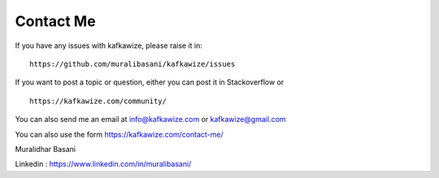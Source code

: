 Contact Me
==========

If you have any issues with kafkawize, please raise it in::

    https://github.com/muralibasani/kafkawize/issues

If you want to post a topic or question, either you can post it in Stackoverflow or ::

    https://kafkawize.com/community/

You can also send me an email at info@kafkawize.com or kafkawize@gmail.com

You can also use the form https://kafkawize.com/contact-me/

Muralidhar Basani

Linkedin : https://www.linkedin.com/in/muralibasani/